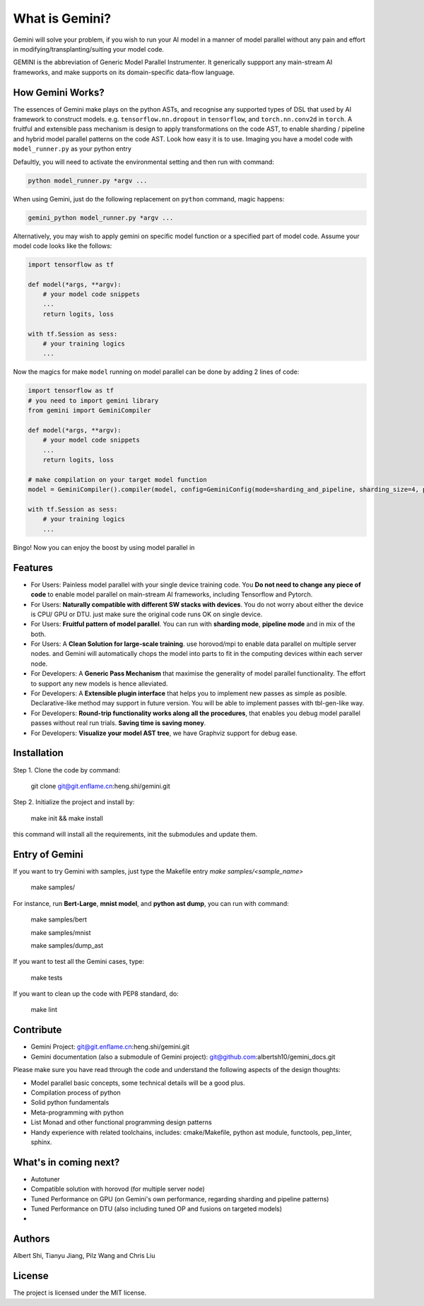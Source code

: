 What is Gemini?
===============
Gemini will solve your problem, if you wish to run your AI model in a manner of model parallel without any pain and effort in modifying/transplanting/suiting your model code.

GEMINI is the abbreviation of Generic Model Parallel Instrumenter. It generically suppport any main-stream AI frameworks, and make supports on its domain-specific data-flow language.

How Gemini Works?
-----------------
The essences of Gemini make plays on the python ASTs, and recognise any supported types of DSL that used by AI framework to construct models. 
e.g. ``tensorflow.nn.dropout`` in ``tensorflow``, and ``torch.nn.conv2d`` in ``torch``.
A fruitful and extensible pass mechanism is design to apply transformations on the code AST, to enable sharding / pipeline and hybrid model parallel patterns on the code AST.
Look how easy it is to use. Imaging you have a model code with ``model_runner.py`` as your python entry

Defaultly, you will need to activate the environmental setting and then run with command:

.. code-block:: shell 

    python model_runner.py *argv ...

When using Gemini, just do the following replacement on ``python`` command, magic happens:

.. code-block:: shell 

    gemini_python model_runner.py *argv ...

Alternatively, you may wish to apply gemini on specific model function or a specified part of model code. Assume your model code looks like the follows:

.. code-block:: python 

    import tensorflow as tf

    def model(*args, **argv):
        # your model code snippets
        ...
        return logits, loss

    with tf.Session as sess:
        # your training logics
        ...

Now the magics for make ``model`` running on model parallel can be done by adding 2 lines of code:

.. code-block:: python 

    import tensorflow as tf
    # you need to import gemini library
    from gemini import GeminiCompiler 

    def model(*args, **argv):
        # your model code snippets
        ...
        return logits, loss

    # make compilation on your target model function 
    model = GeminiCompiler().compiler(model, config=GeminiConfig(mode=sharding_and_pipeline, sharding_size=4, pipeline_degree=8))

    with tf.Session as sess:
        # your training logics
        ...

Bingo! Now you can enjoy the boost by using model parallel in 


Features
--------

- For Users: Painless model parallel with your single device training code. You **Do not need to change any piece of code** to enable model parallel on main-stream AI frameworks, including Tensorflow and Pytorch.
- For Users: **Naturally compatible with different SW stacks with devices**. You do not worry about either the device is CPU/ GPU or DTU. just make sure the original code runs OK on single device.
- For Users: **Fruitful pattern of model parallel**. You can run with **sharding mode**, **pipeline mode** and in mix of the both.
- For Users: A **Clean Solution for large-scale training**. use horovod/mpi to enable data parallel on multiple server nodes. and Gemini will automatically chops the model into parts to fit in the computing devices within each server node.

- For Developers: A **Generic Pass Mechanism** that maximise the generality of model parallel functionality. The effort to support any new models is hence alleviated.
- For Developers: A **Extensible plugin interface** that helps you to implement new passes as simple as posible. Declarative-like method may support in future version. You will be able to implement passes with tbl-gen-like way.
- For Developers: **Round-trip functionality works along all the procedures**, that enables you debug model parallel passes without real run trials. **Saving time is saving money**.
- For Developers: **Visualize your model AST tree**, we have Graphviz support for debug ease.

Installation
------------

Step 1. Clone the code by command:

    git clone git@git.enflame.cn:heng.shi/gemini.git

Step 2. Initialize the project and install by:

    make init && make install

this command will install all the requirements, init the submodules and update them.

Entry of Gemini
---------------

If you want to try Gemini with samples, just type the Makefile entry `make samples/<sample_name>`

    make samples/

For instance, run **Bert-Large**, **mnist model**, and **python ast dump**, you can run with command:
    
    make samples/bert

    make samples/mnist

    make samples/dump_ast

If you want to test all the Gemini cases, type:

    make tests

If you want to clean up the code with PEP8 standard, do:

    make lint

    

Contribute
----------

- Gemini Project: git@git.enflame.cn:heng.shi/gemini.git
- Gemini documentation (also a submodule of Gemini project): git@github.com:albertsh10/gemini_docs.git 

Please make sure you have read through the code and understand the following aspects of the design thoughts:

- Model parallel basic concepts, some technical details will be a good plus.
- Compilation process of python
- Solid python fundamentals
- Meta-programming with python
- List Monad and other functional programming design patterns
- Handy experience with related toolchains, includes: cmake/Makefile, python ast module, functools, pep_linter, sphinx.

What's in coming next?
----------------------

- Autotuner
- Compatible solution with horovod (for multiple server node)
- Tuned Performance on GPU (on Gemini's own performance, regarding sharding and pipeline patterns)
- Tuned Performance on DTU (also including tuned OP and fusions on targeted models)
- 

Authors
-------

Albert Shi, Tianyu Jiang, Pilz Wang and Chris Liu

License
-------

The project is licensed under the MIT license.